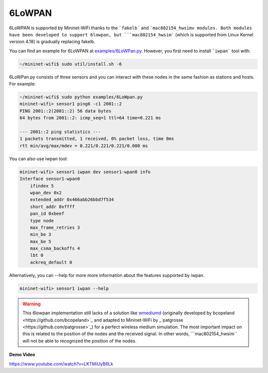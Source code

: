 **************************
6LoWPAN
**************************


6LoWPAN is supported by Mininet-WiFi thanks to the ```fakelb``` and ```mac802154_hwsimv modules. Both modules have been developed to support 6lowpan, but ```mac802154_hwsim``` (which is supported from Linux Kernel version 4.18) is gradually replacing fakelb.

You can find an example for 6LoWPAN at `examples/6LoWPan.py <https://github.com/intrig-unicamp/mininet-wifi/blob/master/examples/6LoWPan.py>`_. However, you first need to install ```iwpan``` tool with:

.. code:: console

    ~/mininet-wifi$ sudo util/install.sh -6


6LoWPan.py consists of three sensors and you can interact with these nodes in the same fashion as stations and hosts. For example:

.. code:: console

    ~/mininet-wifi$ sudo python examples/6LoWpan.py
    mininet-wifi> sensor1 ping6 -c1 2001::2
    PING 2001::2(2001::2) 56 data bytes
    64 bytes from 2001::2: icmp_seq=1 ttl=64 time=0.221 ms

    --- 2001::2 ping statistics ---
    1 packets transmitted, 1 received, 0% packet loss, time 0ms
    rtt min/avg/max/mdev = 0.221/0.221/0.221/0.000 ms


You can also use iwpan tool:

.. code:: console

    mininet-wifi> sensor1 iwpan dev sensor1-wpan0 info
    Interface sensor1-wpan0
        ifindex 5
        wpan_dev 0x2
        extended_addr 0x466abb26bbd7f534
        short_addr 0xffff
        pan_id 0xbeef
        type node
        max_frame_retries 3
        min_be 3
        max_be 5
        max_csma_backoffs 4
        lbt 0
        ackreq_default 0


Alternatively, you can --help for more more information about the features supported by iwpan.

.. code:: console

    mininet-wifi> sensor1 iwpan --help
    
    
.. warning::

    This 6lowpan implementation still lacks of a solution like `wmediumd <https://github.com/ramonfontes/wmediumd>`_ (originally developed by _`bcopeland <https://github.com/bcopeland>`_ and adapted to Mininet-WiFi by _`patgrosse <https://github.com/patgrosse>`_) for a perfect wireless medium simulation. The most important impact on this is related to the position of the nodes and the received signal. In other words, ```mac802154_hwsim``` will not be able to recognized the position of the nodes.


**Demo Video**

`https://www.youtube.com/watch?v=LKTMiUyB6Lk <https://www.youtube.com/watch?v=LKTMiUyB6Lk>`_
